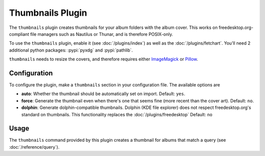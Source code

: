 Thumbnails Plugin
==================

The ``thumbnails`` plugin creates thumbnails for your album folders with the
album cover. This works on freedesktop.org-compliant file managers such as
Nautilus or Thunar, and is therefore POSIX-only.

To use the ``thumbnails`` plugin, enable it (see :doc:`/plugins/index`) as well
as the :doc:`/plugins/fetchart`.  You'll need 2 additional python packages:
:pypi:`pyxdg` and :pypi:`pathlib`.

``thumbnails`` needs to resize the covers, and therefore requires either
`ImageMagick`_ or `Pillow`_.

.. _Pillow: https://github.com/python-pillow/Pillow
.. _ImageMagick: http://www.imagemagick.org/

Configuration
-------------

To configure the plugin, make a ``thumbnails`` section in your configuration
file. The available options are

- **auto**: Whether the thumbnail should be automatically set on import.
  Default: ``yes``.
- **force**: Generate the thumbnail even when there's one that seems fine (more
  recent than the cover art).
  Default: ``no``.
- **dolphin**: Generate dolphin-compatible thumbnails. Dolphin (KDE file
  explorer) does not respect freedesktop.org's standard on thumbnails. This
  functionality replaces the :doc:`/plugins/freedesktop`
  Default: ``no``

Usage
-----

The ``thumbnails`` command provided by this plugin creates a thumbnail for
albums that match a query (see :doc:`/reference/query`).
